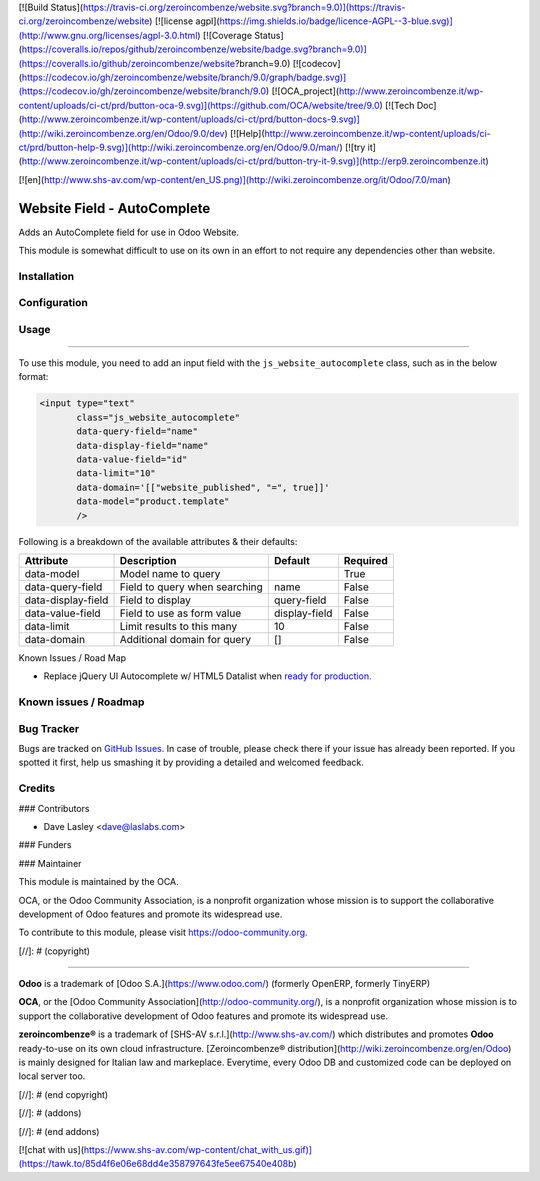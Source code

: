 [![Build Status](https://travis-ci.org/zeroincombenze/website.svg?branch=9.0)](https://travis-ci.org/zeroincombenze/website)
[![license agpl](https://img.shields.io/badge/licence-AGPL--3-blue.svg)](http://www.gnu.org/licenses/agpl-3.0.html)
[![Coverage Status](https://coveralls.io/repos/github/zeroincombenze/website/badge.svg?branch=9.0)](https://coveralls.io/github/zeroincombenze/website?branch=9.0)
[![codecov](https://codecov.io/gh/zeroincombenze/website/branch/9.0/graph/badge.svg)](https://codecov.io/gh/zeroincombenze/website/branch/9.0)
[![OCA_project](http://www.zeroincombenze.it/wp-content/uploads/ci-ct/prd/button-oca-9.svg)](https://github.com/OCA/website/tree/9.0)
[![Tech Doc](http://www.zeroincombenze.it/wp-content/uploads/ci-ct/prd/button-docs-9.svg)](http://wiki.zeroincombenze.org/en/Odoo/9.0/dev)
[![Help](http://www.zeroincombenze.it/wp-content/uploads/ci-ct/prd/button-help-9.svg)](http://wiki.zeroincombenze.org/en/Odoo/9.0/man/)
[![try it](http://www.zeroincombenze.it/wp-content/uploads/ci-ct/prd/button-try-it-9.svg)](http://erp9.zeroincombenze.it)






















































































































[![en](http://www.shs-av.com/wp-content/en_US.png)](http://wiki.zeroincombenze.org/it/Odoo/7.0/man)

.. image:: https://img.shields.io/badge/license-AGPL--3-blue.svg
   :target: http://www.gnu.org/licenses/agpl-3.0-standalone.html
   :alt: License: AGPL-3

Website Field - AutoComplete
============================

Adds an AutoComplete field for use in Odoo Website.

This module is somewhat difficult to use on its own in an effort to not require
any dependencies other than website.

Installation
------------










Configuration
-------------










Usage
-----












=====

To use this module, you need to add an input field with the
``js_website_autocomplete`` class, such as in the below format:

.. code:: xml

    <input type="text"
           class="js_website_autocomplete"
           data-query-field="name"
           data-display-field="name"
           data-value-field="id"
           data-limit="10"
           data-domain='[["website_published", "=", true]]'
           data-model="product.template"
           />

Following is a breakdown of the available attributes & their defaults:

+--------------------+---------------------------------------------+---------------+----------+
|  Attribute         |  Description                                |  Default      | Required |
+====================+=============================================+===============+==========+
| data-model         | Model name to query                         |               | True     |
+--------------------+---------------------------------------------+---------------+----------+
| data-query-field   | Field to query when searching               | name          | False    |
+--------------------+---------------------------------------------+---------------+----------+
| data-display-field | Field to display                            | query-field   | False    |
+--------------------+---------------------------------------------+---------------+----------+
| data-value-field   | Field to use as form value                  | display-field | False    |
+--------------------+---------------------------------------------+---------------+----------+
| data-limit         | Limit results to this many                  | 10            | False    |
+--------------------+---------------------------------------------+---------------+----------+
| data-domain        | Additional domain for query                 | []            | False    |
+--------------------+---------------------------------------------+---------------+----------+


.. image:: https://odoo-community.org/website/image/ir.attachment/5784_f2813bd/datas
   :alt: Try me on Runbot
   :target: https://runbot.odoo-community.org/runbot/186/9.0


Known Issues / Road Map

* Replace jQuery UI Autocomplete w/ HTML5 Datalist when `ready for production <http://caniuse.com/#feat=datalist>`_.


Known issues / Roadmap
----------------------










Bug Tracker
-----------











Bugs are tracked on `GitHub Issues
<https://github.com/OCA/website/issues>`_. In case of trouble, please
check there if your issue has already been reported. If you spotted it first,
help us smashing it by providing a detailed and welcomed feedback.


Credits
-------





















### Contributors











* Dave Lasley <dave@laslabs.com>

### Funders

### Maintainer




















.. image:: https://odoo-community.org/logo.png
   :alt: Odoo Community Association
   :target: https://odoo-community.org

This module is maintained by the OCA.

OCA, or the Odoo Community Association, is a nonprofit organization whose
mission is to support the collaborative development of Odoo features and
promote its widespread use.

To contribute to this module, please visit https://odoo-community.org.

[//]: # (copyright)

----

**Odoo** is a trademark of [Odoo S.A.](https://www.odoo.com/) (formerly OpenERP, formerly TinyERP)

**OCA**, or the [Odoo Community Association](http://odoo-community.org/), is a nonprofit organization whose
mission is to support the collaborative development of Odoo features and
promote its widespread use.

**zeroincombenze®** is a trademark of [SHS-AV s.r.l.](http://www.shs-av.com/)
which distributes and promotes **Odoo** ready-to-use on its own cloud infrastructure.
[Zeroincombenze® distribution](http://wiki.zeroincombenze.org/en/Odoo)
is mainly designed for Italian law and markeplace.
Everytime, every Odoo DB and customized code can be deployed on local server too.

[//]: # (end copyright)

[//]: # (addons)

[//]: # (end addons)

[![chat with us](https://www.shs-av.com/wp-content/chat_with_us.gif)](https://tawk.to/85d4f6e06e68dd4e358797643fe5ee67540e408b)
